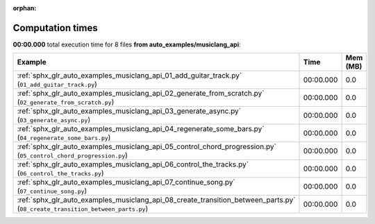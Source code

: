 
:orphan:

.. _sphx_glr_auto_examples_musiclang_api_sg_execution_times:


Computation times
=================
**00:00.000** total execution time for 8 files **from auto_examples/musiclang_api**:

.. container::

  .. raw:: html

    <style scoped>
    <link href="https://cdnjs.cloudflare.com/ajax/libs/twitter-bootstrap/5.3.0/css/bootstrap.min.css" rel="stylesheet" />
    <link href="https://cdn.datatables.net/1.13.6/css/dataTables.bootstrap5.min.css" rel="stylesheet" />
    </style>
    <script src="https://code.jquery.com/jquery-3.7.0.js"></script>
    <script src="https://cdn.datatables.net/1.13.6/js/jquery.dataTables.min.js"></script>
    <script src="https://cdn.datatables.net/1.13.6/js/dataTables.bootstrap5.min.js"></script>
    <script type="text/javascript" class="init">
    $(document).ready( function () {
        $('table.sg-datatable').DataTable({order: [[1, 'desc']]});
    } );
    </script>

  .. list-table::
   :header-rows: 1
   :class: table table-striped sg-datatable

   * - Example
     - Time
     - Mem (MB)
   * - :ref:`sphx_glr_auto_examples_musiclang_api_01_add_guitar_track.py` (``01_add_guitar_track.py``)
     - 00:00.000
     - 0.0
   * - :ref:`sphx_glr_auto_examples_musiclang_api_02_generate_from_scratch.py` (``02_generate_from_scratch.py``)
     - 00:00.000
     - 0.0
   * - :ref:`sphx_glr_auto_examples_musiclang_api_03_generate_async.py` (``03_generate_async.py``)
     - 00:00.000
     - 0.0
   * - :ref:`sphx_glr_auto_examples_musiclang_api_04_regenerate_some_bars.py` (``04_regenerate_some_bars.py``)
     - 00:00.000
     - 0.0
   * - :ref:`sphx_glr_auto_examples_musiclang_api_05_control_chord_progression.py` (``05_control_chord_progression.py``)
     - 00:00.000
     - 0.0
   * - :ref:`sphx_glr_auto_examples_musiclang_api_06_control_the_tracks.py` (``06_control_the_tracks.py``)
     - 00:00.000
     - 0.0
   * - :ref:`sphx_glr_auto_examples_musiclang_api_07_continue_song.py` (``07_continue_song.py``)
     - 00:00.000
     - 0.0
   * - :ref:`sphx_glr_auto_examples_musiclang_api_08_create_transition_between_parts.py` (``08_create_transition_between_parts.py``)
     - 00:00.000
     - 0.0

